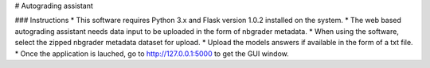 # Autograding assistant

### Instructions
* This software requires Python 3.x and Flask version 1.0.2 installed on the system. 
* The web based autograding assistant needs data input to be uploaded in the form of nbgrader metadata. 
* When using the software, select the zipped nbgrader metadata dataset for upload.
* Upload the models answers if available in the form of a txt file.
* Once the application is lauched, go to http://127.0.0.1:5000 to get the GUI window.


